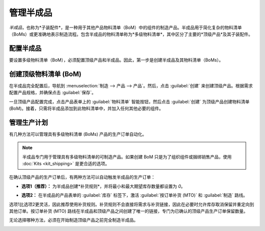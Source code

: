 =============================
管理半成品
=============================

*半成品*，也称为*子装配件*，是一种用于其他产品物料清单（BoM）中的组件的制造产品。半成品用于简化复杂的物料清单（BoMs）或更准确地表示制造流程。包含半成品的物料清单称为*多级物料清单*，其中区分了主要的*顶级产品*及其子装配件。

配置半成品
================================

要设置多级物料清单（BoM），必须配置顶级产品和半成品。因此，第一步是创建半成品及其物料清单（BoMs）。

.. seealso::
   :doc:`../basic_setup/bill_configuration`

.. image:: sub_assemblies/semifinished-product-bom.png
   :align: center
   :alt: 一个半成品的物料清单。

创建顶级物料清单 (BoM)
============================================

在半成品完全配置后，导航到 :menuselection:`制造 --> 产品 --> 产品`。然后，点击 :guilabel:`创建` 来创建顶级产品。根据需求配置产品规格，并确保点击 :guilabel:`保存`。

一旦顶级产品配置完成，点击产品表单上的 :guilabel:`物料清单` 智能按钮，然后点击 :guilabel:`创建` 为顶级产品创建物料清单 (BoM)。接着，只需将半成品添加到此物料清单中，并加入任何其他必要的组件。

.. image:: sub_assemblies/custom-computer-bom.png
   :align: center
   :alt: 包含子装配件组件的顶级产品物料清单。

管理生产计划
==========================

有几种方法可以管理具有多级物料清单 (BoMs) 产品的生产订单自动化。

.. note::
    半成品专门用于管理具有多级物料清单的可制造产品。如果创建 BoM 只是为了组织组件或捆绑销售产品，使用 :doc:`Kits <kit_shipping>` 是更合适的选项。

在确认顶级产品的生产订单后，有两种方法可以自动触发半成品的生产订单：

- **选项1（推荐）：** 为半成品创建*补货规则*，并将最小和最大期望库存数量都设置为 `0`。

.. seealso::
   :doc:`../../purchase/products/reordering`

- **选项2：** 在半成品的产品表单的 :guilabel:`库存` 标签下，激活 :guilabel:`按订单补货 (MTO)` 和 :guilabel:`制造` 路线。

选项1比选项2更灵活，因此推荐使用补货规则。补货规则不会直接将需求与补货链接，因此在必要时允许库存取消保留并重定向到其他订单。按订单补货 (MTO) 路线在半成品和顶级产品之间创建了唯一的链接，专门为已确认的顶级产品生产订单保留数量。

无论选择哪种方法，必须在开始制造顶级产品之前完全制造半成品。

.. image:: sub_assemblies/semifinished-on-mo.png
   :align: center
   :alt: 一个顶级产品的生产订单。
